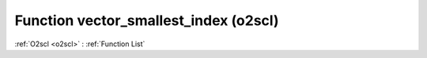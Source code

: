 Function vector_smallest_index (o2scl)
======================================

:ref:`O2scl <o2scl>` : :ref:`Function List`

.. doxygenfunction:: o2scl::vector_smallest_index(size_t n, const vec_t &data, size_t k, vec_size_t &index)

.. doxygenfunction:: o2scl::vector_smallest_index(const vec_t &data, size_t k, vec_size_t &index)

